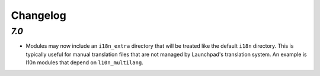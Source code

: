.. _changelog:

Changelog
=========

`7.0`
-----

- Modules may now include an ``i18n_extra`` directory that will be treated like the
  default ``i18n`` directory. This is typically useful for manual translation files
  that are not managed by Launchpad's translation system. An example is l10n modules
  that depend on ``l10n_multilang``.


